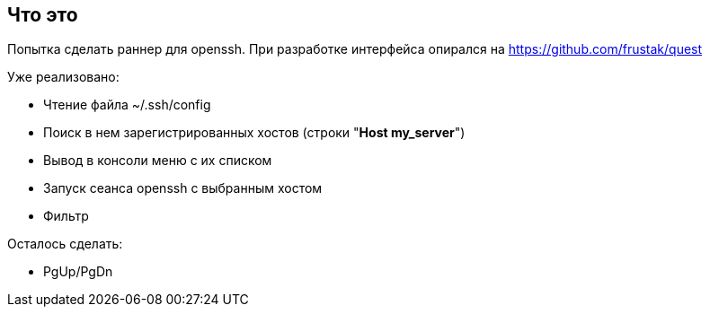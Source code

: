 == Что это
Попытка сделать раннер для openssh. При разработке интерфейса опирался на https://github.com/frustak/quest

Уже реализовано:

* Чтение файла ~/.ssh/config
* Поиск в нем зарегистрированных хостов (строки "*Host my_server*")
* Вывод в консоли меню с их списком
* Запуск сеанса openssh с выбранным хостом
* Фильтр

Осталось сделать:

* PgUp/PgDn
